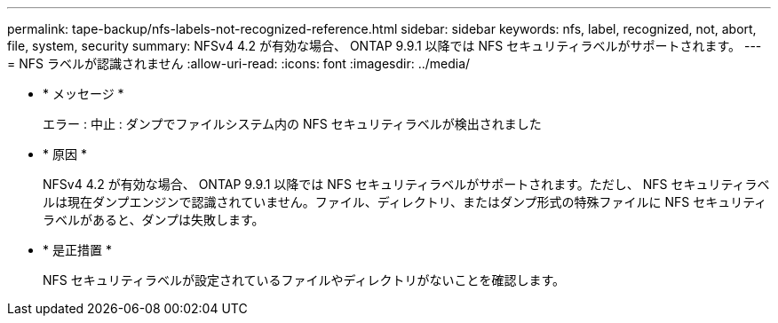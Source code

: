 ---
permalink: tape-backup/nfs-labels-not-recognized-reference.html 
sidebar: sidebar 
keywords: nfs, label, recognized, not, abort, file, system, security 
summary: NFSv4 4.2 が有効な場合、 ONTAP 9.9.1 以降では NFS セキュリティラベルがサポートされます。 
---
= NFS ラベルが認識されません
:allow-uri-read: 
:icons: font
:imagesdir: ../media/


* * メッセージ *
+
エラー : 中止 : ダンプでファイルシステム内の NFS セキュリティラベルが検出されました

* * 原因 *
+
NFSv4 4.2 が有効な場合、 ONTAP 9.9.1 以降では NFS セキュリティラベルがサポートされます。ただし、 NFS セキュリティラベルは現在ダンプエンジンで認識されていません。ファイル、ディレクトリ、またはダンプ形式の特殊ファイルに NFS セキュリティラベルがあると、ダンプは失敗します。

* * 是正措置 *
+
NFS セキュリティラベルが設定されているファイルやディレクトリがないことを確認します。


